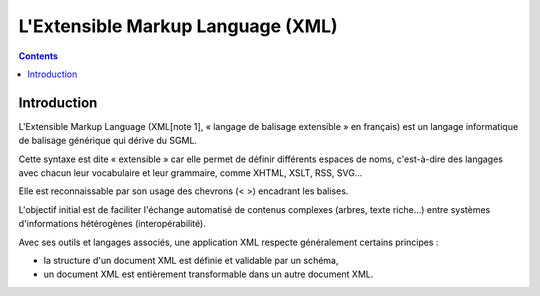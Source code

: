 

.. index::
   pair: XML; Format
   ! XML

.. _xml_output_format:

=========================================
L'Extensible Markup Language (XML)
=========================================

.. seealso::

   - http://www.wikiwand.com/fr/Extensible_Markup_Language


.. contents::
   :depth: 3
   
Introduction
============

L'Extensible Markup Language (XML[note 1], « langage de balisage 
extensible » en français) est un langage informatique de balisage 
générique qui dérive du SGML. 

Cette syntaxe est dite « extensible » car elle permet de définir 
différents espaces de noms, c'est-à-dire des langages avec chacun leur 
vocabulaire et leur grammaire, comme XHTML, XSLT, RSS, SVG… 

Elle est reconnaissable par son usage des chevrons (< >) encadrant les 
balises. 

L'objectif initial est de faciliter l'échange automatisé de contenus 
complexes (arbres, texte riche…) entre systèmes d'informations hétérogènes 
(interopérabilité). 

Avec ses outils et langages associés, une application XML respecte 
généralement certains principes :

- la structure d'un document XML est définie et validable par un schéma,
- un document XML est entièrement transformable dans un autre document XML.


